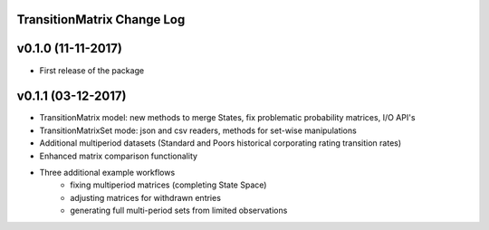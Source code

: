 TransitionMatrix Change Log
===========================

v0.1.0 (11-11-2017)
===================

* First release of the package

v0.1.1 (03-12-2017)
===================

* TransitionMatrix model: new methods to merge States, fix problematic probability matrices, I/O API's
* TransitionMatrixSet mode: json and csv readers, methods for set-wise manipulations
* Additional multiperiod datasets (Standard and Poors historical corporating rating transition rates)
* Enhanced matrix comparison functionality
* Three additional example workflows
    * fixing multiperiod matrices (completing State Space)
    * adjusting matrices for withdrawn entries
    * generating full  multi-period sets from limited observations